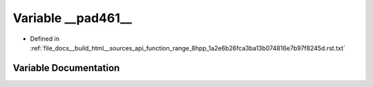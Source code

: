 .. _exhale_variable_function__range__8hpp__1a2e6b26fca3ba13b074816e7b97f8245d_8rst_8txt_1a98996d29f9529539ad55289ce08f046c:

Variable __pad461__
===================

- Defined in :ref:`file_docs__build_html__sources_api_function_range_8hpp_1a2e6b26fca3ba13b074816e7b97f8245d.rst.txt`


Variable Documentation
----------------------


.. doxygenvariable:: __pad461__
